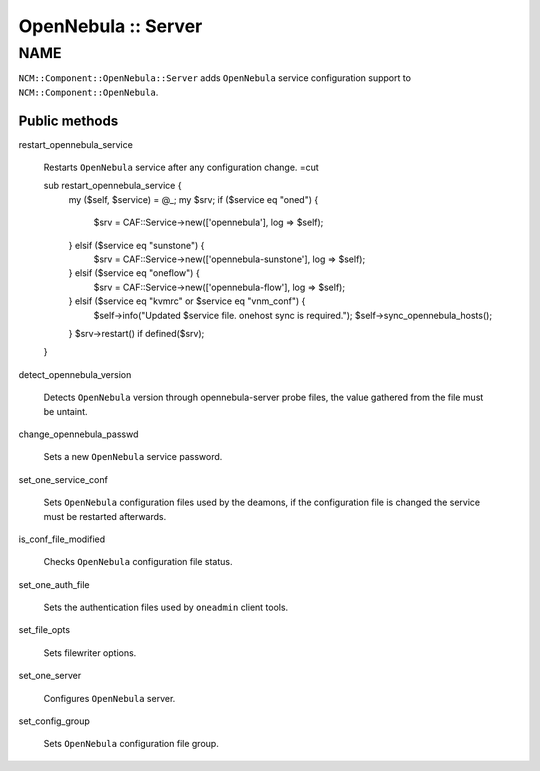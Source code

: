 
####################
OpenNebula :: Server
####################


****
NAME
****


\ ``NCM::Component::OpenNebula::Server``\  adds \ ``OpenNebula``\  service configuration
support to \ ``NCM::Component::OpenNebula``\ .

Public methods
==============



restart_opennebula_service
 
 Restarts \ ``OpenNebula``\  service after any
 configuration change.
 =cut
 
 sub restart_opennebula_service {
     my ($self, $service) = @_;
     my $srv;
     if ($service eq "oned") {
         $srv = CAF::Service->new(['opennebula'], log => $self);
     } elsif ($service eq "sunstone") {
         $srv = CAF::Service->new(['opennebula-sunstone'], log => $self);
     } elsif ($service eq "oneflow") {
         $srv = CAF::Service->new(['opennebula-flow'], log => $self);
     } elsif ($service eq "kvmrc" or $service eq "vnm_conf") {
         $self->info("Updated $service file. onehost sync is required.");
         $self->sync_opennebula_hosts();
     }
     $srv->restart() if defined($srv);
 }
 


detect_opennebula_version
 
 Detects \ ``OpenNebula``\  version through opennebula-server probe files,
 the value gathered from the file must be untaint.
 


change_opennebula_passwd
 
 Sets a new \ ``OpenNebula``\  service password.
 


set_one_service_conf
 
 Sets \ ``OpenNebula``\  configuration files used by
 the deamons, if the configuration file is changed the
 service must be restarted afterwards.
 


is_conf_file_modified
 
 Checks \ ``OpenNebula``\  configuration file status.
 


set_one_auth_file
 
 Sets the authentication files used by
 \ ``oneadmin``\  client tools.
 


set_file_opts
 
 Sets filewriter options.
 


set_one_server
 
 Configures \ ``OpenNebula``\  server.
 


set_config_group
 
 Sets \ ``OpenNebula``\  configuration file group.
 



